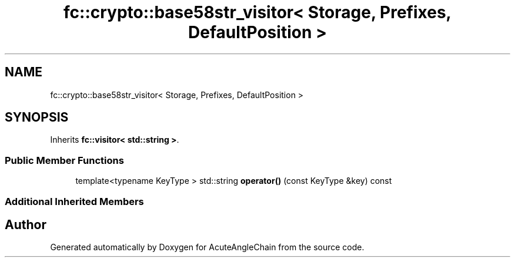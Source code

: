 .TH "fc::crypto::base58str_visitor< Storage, Prefixes, DefaultPosition >" 3 "Sun Jun 3 2018" "AcuteAngleChain" \" -*- nroff -*-
.ad l
.nh
.SH NAME
fc::crypto::base58str_visitor< Storage, Prefixes, DefaultPosition >
.SH SYNOPSIS
.br
.PP
.PP
Inherits \fBfc::visitor< std::string >\fP\&.
.SS "Public Member Functions"

.in +1c
.ti -1c
.RI "template<typename KeyType > std::string \fBoperator()\fP (const KeyType &key) const"
.br
.in -1c
.SS "Additional Inherited Members"


.SH "Author"
.PP 
Generated automatically by Doxygen for AcuteAngleChain from the source code\&.
